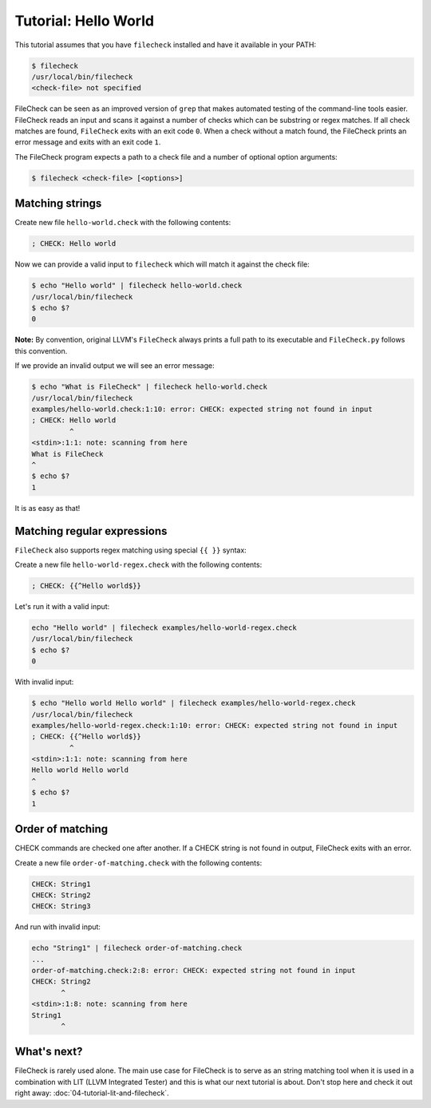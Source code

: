 Tutorial: Hello World
=====================

This tutorial assumes that you have ``filecheck`` installed and have it
available in your PATH:

.. code-block:: bash

   $ filecheck
   /usr/local/bin/filecheck
   <check-file> not specified

FileCheck can be seen as an improved version of ``grep`` that makes automated
testing of the command-line tools easier. FileCheck reads an input and scans it
against a number of checks which can be substring or regex matches. If all check
matches are found, ``FileCheck`` exits with an exit code ``0``. When a check
without a match found, the FileCheck prints an error message and exits with an
exit code ``1``.

The FileCheck program expects a path to a check file and a number of optional
option arguments:

.. code-block:: text

   $ filecheck <check-file> [<options>]

Matching strings
----------------

Create new file ``hello-world.check`` with the following contents:

.. code-block:: text

   ; CHECK: Hello world

Now we can provide a valid input to ``filecheck`` which will match it against
the check file:

.. code-block:: bash

   $ echo "Hello world" | filecheck hello-world.check
   /usr/local/bin/filecheck
   $ echo $?
   0

**Note:** By convention, original LLVM's ``FileCheck`` always prints a full
path to its executable and ``FileCheck.py`` follows this convention.

If we provide an invalid output we will see an error message:

.. code-block:: bash

   $ echo "What is FileCheck" | filecheck hello-world.check
   /usr/local/bin/filecheck
   examples/hello-world.check:1:10: error: CHECK: expected string not found in input
   ; CHECK: Hello world
            ^
   <stdin>:1:1: note: scanning from here
   What is FileCheck
   ^
   $ echo $?
   1

It is as easy as that!

Matching regular expressions
----------------------------

``FileCheck`` also supports regex matching using special ``{{ }}`` syntax:

Create a new file ``hello-world-regex.check`` with the following contents:

.. code-block:: text

   ; CHECK: {{^Hello world$}}

Let's run it with a valid input:

.. code-block:: bash

   echo "Hello world" | filecheck examples/hello-world-regex.check
   /usr/local/bin/filecheck
   $ echo $?
   0

With invalid input:

.. code-block:: bash

   $ echo "Hello world Hello world" | filecheck examples/hello-world-regex.check
   /usr/local/bin/filecheck
   examples/hello-world-regex.check:1:10: error: CHECK: expected string not found in input
   ; CHECK: {{^Hello world$}}
            ^
   <stdin>:1:1: note: scanning from here
   Hello world Hello world
   ^
   $ echo $?
   1

Order of matching
-----------------

CHECK commands are checked one after another. If a CHECK string is not found in
output, FileCheck exits with an error.

Create a new file ``order-of-matching.check`` with the following contents:

.. code-block:: text

    CHECK: String1
    CHECK: String2
    CHECK: String3

And run with invalid input:

.. code-block:: text

    echo "String1" | filecheck order-of-matching.check
    ...
    order-of-matching.check:2:8: error: CHECK: expected string not found in input
    CHECK: String2
           ^
    <stdin>:1:8: note: scanning from here
    String1
           ^

What's next?
------------

FileCheck is rarely used alone. The main use case for FileCheck is to serve
as an string matching tool when it is used in a combination with LIT
(LLVM Integrated Tester) and this is what our next tutorial is about. Don't
stop here and check it out right away: :doc:`04-tutorial-lit-and-filecheck`.
